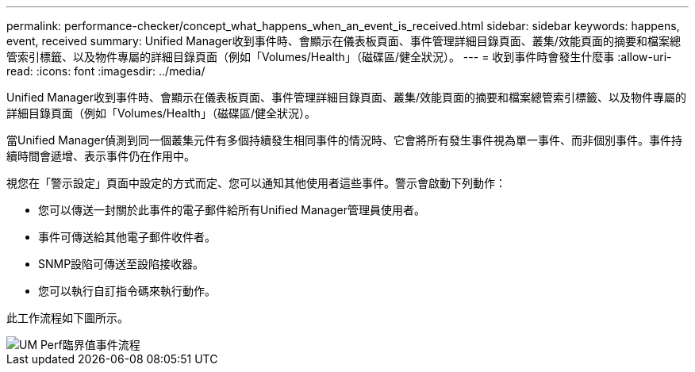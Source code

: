 ---
permalink: performance-checker/concept_what_happens_when_an_event_is_received.html 
sidebar: sidebar 
keywords: happens, event, received 
summary: Unified Manager收到事件時、會顯示在儀表板頁面、事件管理詳細目錄頁面、叢集/效能頁面的摘要和檔案總管索引標籤、以及物件專屬的詳細目錄頁面（例如「Volumes/Health」（磁碟區/健全狀況）。 
---
= 收到事件時會發生什麼事
:allow-uri-read: 
:icons: font
:imagesdir: ../media/


[role="lead"]
Unified Manager收到事件時、會顯示在儀表板頁面、事件管理詳細目錄頁面、叢集/效能頁面的摘要和檔案總管索引標籤、以及物件專屬的詳細目錄頁面（例如「Volumes/Health」（磁碟區/健全狀況）。

當Unified Manager偵測到同一個叢集元件有多個持續發生相同事件的情況時、它會將所有發生事件視為單一事件、而非個別事件。事件持續時間會遞增、表示事件仍在作用中。

視您在「警示設定」頁面中設定的方式而定、您可以通知其他使用者這些事件。警示會啟動下列動作：

* 您可以傳送一封關於此事件的電子郵件給所有Unified Manager管理員使用者。
* 事件可傳送給其他電子郵件收件者。
* SNMP設陷可傳送至設陷接收器。
* 您可以執行自訂指令碼來執行動作。


此工作流程如下圖所示。

image::../media/um_perf_threshold_event_flow.gif[UM Perf臨界值事件流程]
